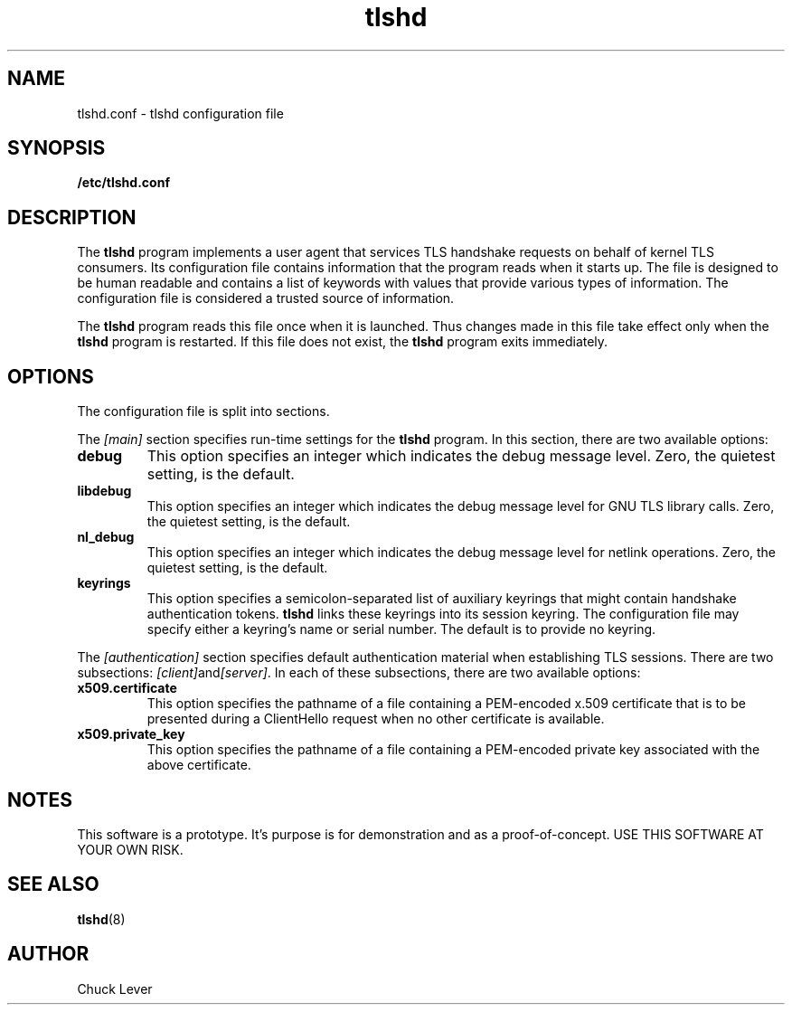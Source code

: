 .\"
.\" Copyright (c) 2022 Oracle and/or its affiliates.
.\"
.\" ktls-utils is free software; you can redistribute it and/or
.\" modify it under the terms of the GNU General Public License as
.\" published by the Free Software Foundation; version 2.
.\"
.\" This program is distributed in the hope that it will be useful,
.\" but WITHOUT ANY WARRANTY; without even the implied warranty of
.\" MERCHANTABILITY or FITNESS FOR A PARTICULAR PURPOSE. See the GNU
.\" General Public License for more details.
.\"
.\" You should have received a copy of the GNU General Public License
.\" along with this program; if not, write to the Free Software
.\" Foundation, Inc., 51 Franklin Street, Fifth Floor, Boston, MA
.\" 02110-1301, USA.
.\"
.\" tlshd(8)
.\"
.\" Copyright (c) 2022 Oracle and/or its affiliates.
.TH tlshd 8 "20 Oct 2022"
.SH NAME
tlshd.conf \- tlshd configuration file
.SH SYNOPSIS
.B /etc/tlshd.conf
.SH DESCRIPTION
The
.B tlshd
program implements a user agent that services TLS handshake requests
on behalf of kernel TLS consumers.
Its configuration file contains information that the program reads
when it starts up.
The file is designed to be human readable and contains a list of keywords
with values that provide various types of information.
The configuration file is considered a trusted source of information.
.P
The
.B tlshd
program reads this file once when it is launched.
Thus changes made in this file take effect only when the
.B tlshd
program is restarted.
If this file does not exist, the
.B tlshd
program exits immediately.
.SH OPTIONS
The configuration file is split into sections.
.P
The
.I [main]
section specifies run-time settings for the
.B tlshd
program.
In this section, there are two available options:
.TP
.B debug
This option specifies an integer which indicates the debug message level.
Zero, the quietest setting, is the default.
.TP
.B libdebug
This option specifies an integer which indicates the debug message level
for GNU TLS library calls.
Zero, the quietest setting, is the default.
.TP
.B nl_debug
This option specifies an integer which indicates the debug message level
for netlink operations.
Zero, the quietest setting, is the default.
.TP
.B keyrings
This option specifies a semicolon-separated list of auxiliary keyrings
that might contain handshake authentication tokens.
.B tlshd
links these keyrings into its session keyring.
The configuration file may specify either a keyring's name or serial number.
The default is to provide no keyring.
.P
The
.I [authentication]
section specifies default authentication material when establishing
TLS sessions.
There are two subsections:
.IR [client] and [server] .
In each of these subsections, there are two available options:
.TP
.B x509.certificate
This option specifies the pathname of a file containing
a PEM-encoded x.509 certificate that is to be presented during
a ClientHello request when no other certificate is available.
.TP
.B x509.private_key
This option specifies the pathname of a file containing
a PEM-encoded private key associated with the above certificate.
.SH NOTES
This software is a prototype.
It's purpose is for demonstration and as a proof-of-concept.
USE THIS SOFTWARE AT YOUR OWN RISK.
.SH SEE ALSO
.BR tlshd (8)
.SH AUTHOR
Chuck Lever
